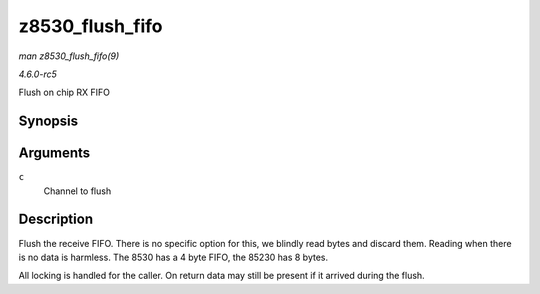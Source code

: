 .. -*- coding: utf-8; mode: rst -*-

.. _API-z8530-flush-fifo:

================
z8530_flush_fifo
================

*man z8530_flush_fifo(9)*

*4.6.0-rc5*

Flush on chip RX FIFO


Synopsis
========

.. c:function:: void z8530_flush_fifo( struct z8530_channel * c )

Arguments
=========

``c``
    Channel to flush


Description
===========

Flush the receive FIFO. There is no specific option for this, we blindly
read bytes and discard them. Reading when there is no data is harmless.
The 8530 has a 4 byte FIFO, the 85230 has 8 bytes.

All locking is handled for the caller. On return data may still be
present if it arrived during the flush.


.. ------------------------------------------------------------------------------
.. This file was automatically converted from DocBook-XML with the dbxml
.. library (https://github.com/return42/sphkerneldoc). The origin XML comes
.. from the linux kernel, refer to:
..
.. * https://github.com/torvalds/linux/tree/master/Documentation/DocBook
.. ------------------------------------------------------------------------------
